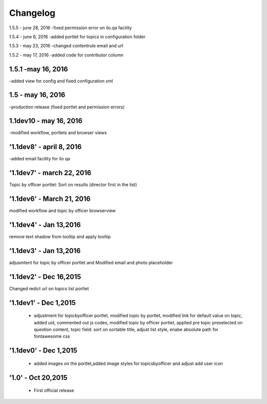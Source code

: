 Changelog
=========
1.5.5 - june 28, 2016
-fixed permission error on ilo.qa facility

1.5.4 - june 6, 2016
-added portlet for topics in configuration folder

1.5.3 - may 23, 2016
-changed contentrule email and url

1.5.2 - may 17, 2016
-added code for contributor column

1.5.1 -may 16, 2016
-----
-added view for config and fixed configuration xml

1.5 - may 16, 2016
------
-production release (fixed portlet and permission errors)

1.1dev10 - may 16, 2016
------
-modified workflow, portlets and browser views

'1.1dev8' - april 8, 2016
------
-added email facility for ilo qa

'1.1dev7' - march 22, 2016
---------------------
Topic by officer portlet: Sort on results (director first in the list)

'1.1dev6' - March 21, 2016
---------------------
modified workflow and topic by officer browserview

'1.1dev4' - Jan 13,2016
---------------------
remove text shadow from tooltip and apply tooltip

'1.1dev3' - Jan 13,2016
---------------------
adjusmtent for topic by officer portlet and Modified email and photo placeholder

'1.1dev2' - Dec 16,2015
---------------------
Changed redict url on topics list portlet

'1.1dev1' - Dec 1,2015
---------------------
 - adjustment for topicbyofficer portlet, modified topic by portlet, modified link for default value on topic, added uid, commented out js codes, modified topic by officer portlet, applied pre topic preselected on question content, topic field: sort on sortable title, adjust list style, enabe absolute path for fontawesome css

'1.1dev0' - Dec 1,2015
---------------------
 - added images on the portlet,added image styles for topicsbyofficer and adjust add user icon

'1.0' - Oct 20,2015
---------------------
 - First official release
